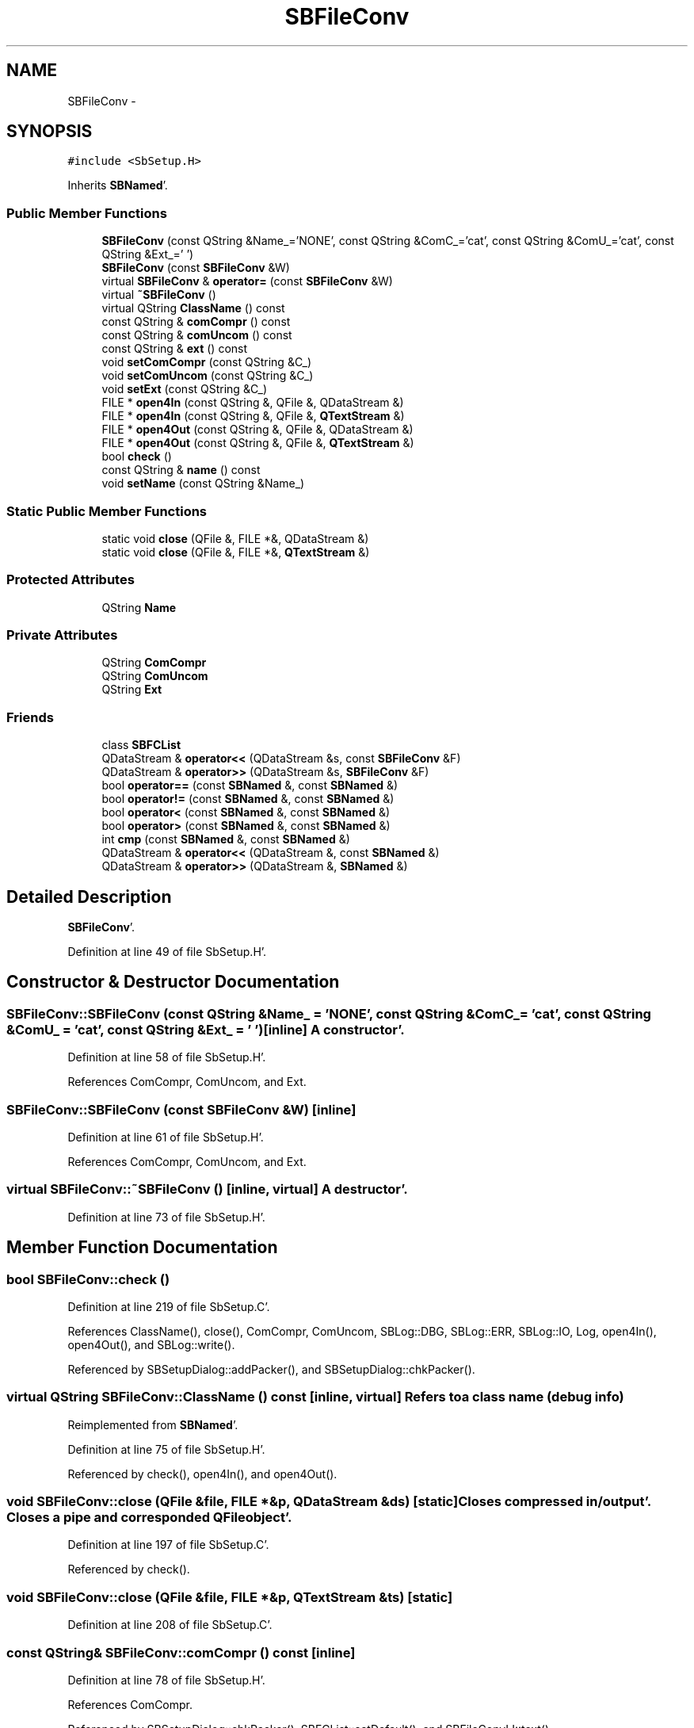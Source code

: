 .TH "SBFileConv" 3 "Mon May 14 2012" "Version 2.0.2" "SteelBreeze Reference Manual" \" -*- nroff -*-
.ad l
.nh
.SH NAME
SBFileConv \- 
.SH SYNOPSIS
.br
.PP
.PP
\fC#include <SbSetup\&.H>\fP
.PP
Inherits \fBSBNamed\fP'\&.
.SS "Public Member Functions"

.in +1c
.ti -1c
.RI "\fBSBFileConv\fP (const QString &Name_='NONE', const QString &ComC_='cat', const QString &ComU_='cat', const QString &Ext_=' ')"
.br
.ti -1c
.RI "\fBSBFileConv\fP (const \fBSBFileConv\fP &W)"
.br
.ti -1c
.RI "virtual \fBSBFileConv\fP & \fBoperator=\fP (const \fBSBFileConv\fP &W)"
.br
.ti -1c
.RI "virtual \fB~SBFileConv\fP ()"
.br
.ti -1c
.RI "virtual QString \fBClassName\fP () const "
.br
.ti -1c
.RI "const QString & \fBcomCompr\fP () const "
.br
.ti -1c
.RI "const QString & \fBcomUncom\fP () const "
.br
.ti -1c
.RI "const QString & \fBext\fP () const "
.br
.ti -1c
.RI "void \fBsetComCompr\fP (const QString &C_)"
.br
.ti -1c
.RI "void \fBsetComUncom\fP (const QString &C_)"
.br
.ti -1c
.RI "void \fBsetExt\fP (const QString &C_)"
.br
.ti -1c
.RI "FILE * \fBopen4In\fP (const QString &, QFile &, QDataStream &)"
.br
.ti -1c
.RI "FILE * \fBopen4In\fP (const QString &, QFile &, \fBQTextStream\fP &)"
.br
.ti -1c
.RI "FILE * \fBopen4Out\fP (const QString &, QFile &, QDataStream &)"
.br
.ti -1c
.RI "FILE * \fBopen4Out\fP (const QString &, QFile &, \fBQTextStream\fP &)"
.br
.ti -1c
.RI "bool \fBcheck\fP ()"
.br
.ti -1c
.RI "const QString & \fBname\fP () const "
.br
.ti -1c
.RI "void \fBsetName\fP (const QString &Name_)"
.br
.in -1c
.SS "Static Public Member Functions"

.in +1c
.ti -1c
.RI "static void \fBclose\fP (QFile &, FILE *&, QDataStream &)"
.br
.ti -1c
.RI "static void \fBclose\fP (QFile &, FILE *&, \fBQTextStream\fP &)"
.br
.in -1c
.SS "Protected Attributes"

.in +1c
.ti -1c
.RI "QString \fBName\fP"
.br
.in -1c
.SS "Private Attributes"

.in +1c
.ti -1c
.RI "QString \fBComCompr\fP"
.br
.ti -1c
.RI "QString \fBComUncom\fP"
.br
.ti -1c
.RI "QString \fBExt\fP"
.br
.in -1c
.SS "Friends"

.in +1c
.ti -1c
.RI "class \fBSBFCList\fP"
.br
.ti -1c
.RI "QDataStream & \fBoperator<<\fP (QDataStream &s, const \fBSBFileConv\fP &F)"
.br
.ti -1c
.RI "QDataStream & \fBoperator>>\fP (QDataStream &s, \fBSBFileConv\fP &F)"
.br
.ti -1c
.RI "bool \fBoperator==\fP (const \fBSBNamed\fP &, const \fBSBNamed\fP &)"
.br
.ti -1c
.RI "bool \fBoperator!=\fP (const \fBSBNamed\fP &, const \fBSBNamed\fP &)"
.br
.ti -1c
.RI "bool \fBoperator<\fP (const \fBSBNamed\fP &, const \fBSBNamed\fP &)"
.br
.ti -1c
.RI "bool \fBoperator>\fP (const \fBSBNamed\fP &, const \fBSBNamed\fP &)"
.br
.ti -1c
.RI "int \fBcmp\fP (const \fBSBNamed\fP &, const \fBSBNamed\fP &)"
.br
.ti -1c
.RI "QDataStream & \fBoperator<<\fP (QDataStream &, const \fBSBNamed\fP &)"
.br
.ti -1c
.RI "QDataStream & \fBoperator>>\fP (QDataStream &, \fBSBNamed\fP &)"
.br
.in -1c
.SH "Detailed Description"
.PP 
\fBSBFileConv\fP'\&. 
.PP
Definition at line 49 of file SbSetup\&.H'\&.
.SH "Constructor & Destructor Documentation"
.PP 
.SS "SBFileConv::SBFileConv (const QString &Name_ = \fC'NONE'\fP, const QString &ComC_ = \fC'cat'\fP, const QString &ComU_ = \fC'cat'\fP, const QString &Ext_ = \fC' '\fP)\fC [inline]\fP"A constructor'\&. 
.PP
Definition at line 58 of file SbSetup\&.H'\&.
.PP
References ComCompr, ComUncom, and Ext\&.
.SS "SBFileConv::SBFileConv (const \fBSBFileConv\fP &W)\fC [inline]\fP"
.PP
Definition at line 61 of file SbSetup\&.H'\&.
.PP
References ComCompr, ComUncom, and Ext\&.
.SS "virtual SBFileConv::~SBFileConv ()\fC [inline, virtual]\fP"A destructor'\&. 
.PP
Definition at line 73 of file SbSetup\&.H'\&.
.SH "Member Function Documentation"
.PP 
.SS "bool SBFileConv::check ()"
.PP
Definition at line 219 of file SbSetup\&.C'\&.
.PP
References ClassName(), close(), ComCompr, ComUncom, SBLog::DBG, SBLog::ERR, SBLog::IO, Log, open4In(), open4Out(), and SBLog::write()\&.
.PP
Referenced by SBSetupDialog::addPacker(), and SBSetupDialog::chkPacker()\&.
.SS "virtual QString SBFileConv::ClassName () const\fC [inline, virtual]\fP"Refers to a class name (debug info) 
.PP
Reimplemented from \fBSBNamed\fP'\&.
.PP
Definition at line 75 of file SbSetup\&.H'\&.
.PP
Referenced by check(), open4In(), and open4Out()\&.
.SS "void SBFileConv::close (QFile &file, FILE *&p, QDataStream &ds)\fC [static]\fP"Closes compressed in/output'\&. Closes a pipe and corresponded QFile object'\&. 
.PP
Definition at line 197 of file SbSetup\&.C'\&.
.PP
Referenced by check()\&.
.SS "void SBFileConv::close (QFile &file, FILE *&p, \fBQTextStream\fP &ts)\fC [static]\fP"
.PP
Definition at line 208 of file SbSetup\&.C'\&.
.SS "const QString& SBFileConv::comCompr () const\fC [inline]\fP"
.PP
Definition at line 78 of file SbSetup\&.H'\&.
.PP
References ComCompr\&.
.PP
Referenced by SBSetupDialog::chkPacker(), SBFCList::setDefault(), and SBFileConvLI::text()\&.
.SS "const QString& SBFileConv::comUncom () const\fC [inline]\fP"
.PP
Definition at line 79 of file SbSetup\&.H'\&.
.PP
References ComUncom\&.
.PP
Referenced by SBSetupDialog::chkPacker(), and SBFileConvLI::text()\&.
.SS "const QString& SBFileConv::ext () const\fC [inline]\fP"
.PP
Definition at line 80 of file SbSetup\&.H'\&.
.PP
References Ext\&.
.PP
Referenced by SBFCList::defaultExt(), SBFCList::insert(), and SBFileConvLI::text()\&.
.SS "const QString& SBNamed::name () const\fC [inline, inherited]\fP"
.PP
Definition at line 215 of file SbGeo\&.H'\&.
.PP
References SBNamed::Name\&.
.PP
Referenced by SBVLBINetEntryEditor::accept(), SBSourceEditor::acquireData(), SBSiteEditor::acquireData(), SBStationEditor::acquireData(), SBStochParameter::addPar(), SBProject::addSession(), SBSite::addStation(), SBParameterList::append(), SBVector::at(), SBMatrix::at(), SBUpperMatrix::at(), SBSymMatrix::at(), SBStation::axisOffsetLenght(), SBSolutionBrowser::batch4StochEOPChanged(), SBSolutionBrowser::batch4StochSoChanged(), SBSolutionBrowser::batch4StochStChanged(), SBEphem::calc(), SBStation::calcDisplacement(), SBSetupDialog::chkPacker(), SBVLBIPreProcess::clearPars(), SBEstimator::collectContStochs4NextBatch(), collectListOfSINEXParameters(), collectListOfSINEXParameters4NEQ(), SB_CRF::collectObjAliases(), SBObsVLBIStatistics::collectStatistics(), SBRunManager::constraintSourceCoord(), SBRunManager::constraintStationCoord(), SBRunManager::constraintStationVeloc(), SBSource::createParameters(), SBProjectCreate::createProject(), SBTestFrame::createWidget4Test(), SBTestEphem::createWidget4Test(), SBVLBIPreProcess::currentSesChange(), SBPlotArea::defineAreas(), SBSiteEditor::deleteEntry(), SBVLBISetView::deleteEntry(), SBStuffSources::deleteEntryS(), SBStuffStations::deleteEntryS(), SBSolution::deleteSolution(), SBSetupDialog::delInst(), SBSetupDialog::delPacker(), SBEstimator::Group::delParameter(), SBProjectEdit::delSession(), SBProject::delSession(), SBSite::delStation(), SBPlateMotion::displacement(), SBStuffAplo::draw(), SBPlotArea::drawFrames(), SBStochParameter::dump2File(), SBSolution::dumpParameters(), SBBaseInfo::dumpUserInfo(), SBSourceInfo::dumpUserInfo(), SBVLBISession::dumpUserInfo(), SBVLBISet::dumpUserInfo(), SBParametersEditor::editParameter(), SBAploChunk::fillDict(), SBVLBISet::fillDicts(), SBVLBIPreProcess::fillObsListView(), SBVLBIPreProcess::fillSessAttr(), SBCatalog::find(), SBSolution::getGlobalParameter4Report(), SBAploChunk::import(), SBVLBISet::import(), SBEcc::importEccDat(), SBAploEphem::importHPS(), SBMaster::importMF(), SBProjectCreate::init(), SBFCList::insert(), SBInstitutionList::insert(), SBCatalog::insert(), SBParameterList::inSort(), SBCatalog::inSort(), SBStochParameterList::inSort(), SB_TRF::inSort(), SBObsVLBIStatSrcLI::key(), SBParameterLI::key(), SBSourceListItem::key(), SBStationListItem::key(), SBObsVLBIStatStaLI::key(), SBVLBISesInfoLI::key(), SBSiteListItem::key(), SBObsVLBIStatRecordLI::key(), SBBasInfoLI::key(), SBSouInfoLI::key(), SBAploEntryLI::key(), SBTestStationLI::key(), SBStationImport::loadNScodes(), SBStationImport::loadOLoad(), SBSolution::loadStatistics(), SBRunManager::loadVLBISession_m1(), SBRunManager::loadVLBISessions_m2(), SB_CRF::lookupNearest(), SB_TRF::lookupNearest(), SBSolutionBrowser::lookupParameters(), SBSourceEditor::makeApply(), SBSiteEditor::makeApply(), SBStationEditor::makeApply(), SBRunManager::makeReportCRF(), SBRunManager::makeReportCRFVariations(), SBRunManager::makeReportCRFVariations4IVS(), SBRunManager::makeReportEOP(), SBRunManager::makeReportMaps(), SBRunManager::makeReportNormalEqs(), SBRunManager::makeReports(), SBRunManager::makeReportSessionStatistics(), SBRunManager::makeReportTRF(), SBRunManager::makeReportTRFVariations(), SBRunManager::makeReportTroposphere(), SBEstimator::mapContStochs4NewBatch(), SBMaster::mapFiles(), SBMaster::mapRecords(), matT_x_mat(), SBEstimator::moveGlobalInfo(), SBEstimator::moveGlobalInfo_Old(), open4In(), open4Out(), SBEphem::openFile(), SBVector::operator()(), SBSolidTideLd::operator()(), SBTideLd::operator()(), SBMatrix::operator()(), SBRefraction::operator()(), SBUpperMatrix::operator()(), operator*(), operator+(), SBVector::operator+=(), SBMatrix::operator+=(), SBUpperMatrix::operator+=(), operator-(), SBVector::operator-=(), SBMatrix::operator-=(), SBUpperMatrix::operator-=(), SBObsVLBIEntry::operator<(), operator<<(), SBVector::operator=(), SBMatrix::operator=(), SBUpperMatrix::operator=(), SBVLBISesInfo::operator=(), SBVector::operator==(), SBObsVLBIEntry::operator==(), SBVLBISesInfo::operator==(), operator>>(), operator~(), SBSymMatrix::operator~(), SBPlotArea::output4Files(), SBSolution::path2GlbDir(), SBSolution::path2LocDir(), SBSolution::path2StcDir(), SBEstimator::prepare4Local(), SBSite::prepareDicts(), SBVLBIPreProcess::preProcess(), SBObsVLBIEntry::process(), SBRunManager::process_m1(), SBRunManager::process_m2(), SBVLBIPreProcess::procScenario_2(), SBProjectSel::ProjectListItem::ProjectListItem(), QuadraticForm(), SBRefraction::refrDir(), SBAploEphem::registerStation(), SBInstitutionList::remove(), SBParameterList::remove(), SBStochParameterList::remove(), SBVLBISet::removeSession(), SBParameterList::report(), SBStochParameter::report(), SBBaseInfo::restoreUserInfo(), SBSourceInfo::restoreUserInfo(), SBVLBISession::restoreUserInfo(), RRT(), RTR(), SBParameter::rw(), SBPlot::save2PS(), SBVLBISet::saveSession(), SBRunManager::saveVLBISessions_m1(), SBRunManager::saveVLBISessions_m2(), SBCoordsEditor::SBCoordsEditor(), SBEstimator::SBEstimator(), SBModelEditor::SBModelEditor(), SBObsVLBIStatBrowser::SBObsVLBIStatBrowser(), SBObsVLBIStatSrc::SBObsVLBIStatSrc(), SBObsVLBIStatSta::SBObsVLBIStatSta(), SBParametersEditor::SBParametersEditor(), SBPlateMotion::SBPlateMotion(), SBPlot::SBPlot(), SBPlotDialog::SBPlotDialog(), SBProjectEdit::SBProjectEdit(), SBRunManager::SBRunManager(), SBSolution::SBSolution(), SBSolutionBrowser::SBSolutionBrowser(), SBStuffEphem::SBStuffEphem(), SBTestAPLoad::SBTestAPLoad(), SBTestDiurnEOP::SBTestDiurnEOP(), SBTestEphem::SBTestEphem(), SBTestFrame::SBTestFrame(), SBTestNutation::SBTestNutation(), SBTestOceanTides::SBTestOceanTides(), SBTestPolarTides::SBTestPolarTides(), SBTestSolidTides::SBTestSolidTides(), SBVLBINetEntryEditor::SBVLBINetEntryEditor(), SBVLBISessionEditor::SBVLBISessionEditor(), SBVector::set(), SBMatrix::set(), SBUpperMatrix::set(), SBMatrix::setCol(), SBUpperMatrix::setCol(), SBFCList::setDefault(), SB_TRF::setSiteName(), SBMatrix::setVector(), SBUpperMatrix::setVector(), Solve(), SBEstimator::solveLocals(), SBObsVLBIEntry::source(), SBTestSolidTides::stationChange(), SBTestOceanTides::stationChange(), SBTestPolarTides::stationChange(), SBTestAPLoad::stationChange(), SBParameter::str4compare(), SBRunManager::stripTRF(), SBSolution::submitGlobalParameters(), SBSolution::submitLocalParameters(), SBSolution::submitStochasticParameters(), SBMatrix::T(), SBUpperMatrix::T(), SBFileConvLI::text(), SBParameterLI::text(), SBObsVLBIStatSrcLI::text(), SBSourceListItem::text(), SBStationListItem::text(), SBObsVLBIStatStaLI::text(), SBVLBISesInfoLI::text(), SBSolutionBatchLI::text(), SBSiteListItem::text(), SBVLBISesPreProcLI::text(), SBObsVLBIStatRecordLI::text(), SBSetupDialog::SBInstLI::text(), SBBasInfoLI::text(), SBSouInfoLI::text(), SBAploEntryLI::text(), SBTestStationLI::text(), SBVLBINetworkEditor::NetworkListItem::text(), SBMasterRecBrowser::SBMRListItem::text(), SBStochParameter::update(), SBSolution::updateParameter(), SBVLBIPreProcess::updateSession(), SBParameterList::updateSolution(), SBMainWindow::UtilitiesCollectStat4Prj(), SBPlateMotion::velocity(), SBVLBIPreProcess::wAttributes(), SBSourceEditor::wCoordinates(), SBParametersEditor::wEOPParameters(), SBSolutionBrowser::wLocalEOPPars(), SBSolutionBrowser::wLocalSoPars(), SBSolutionBrowser::wLocalStPars(), SBStationEditor::wNames(), SBVLBISessionEditor::wObservs(), SBParametersEditor::wOtherParameters(), SBVLBISessionEditor::wParameters(), writeNormalEquationSystem(), SBSiteEditor::wSite(), SBParametersEditor::wSourceParameters(), SBParametersEditor::wStationParameters(), SBSolutionBrowser::wStochEOPPars(), SBSolutionBrowser::wStochSoPars(), SBSolutionBrowser::wStochStPars(), SBParametersEditor::wTestParameters(), and SBSolutionBrowser::wWRMSs()\&.
.SS "FILE * SBFileConv::open4In (const QString &FileName, QFile &file, QDataStream &ds)"Create compressed input'\&. Opens a pipe through uncompress command, opens corresponded QFile, returns opened pipe or NULL if popen failed'\&. 
.PP
\fBWarning:\fP
.RS 4
caller have to pclose returned value manually or call a \fBSBFileConv::close\fP'\&. 
.RE
.PP

.PP
Definition at line 121 of file SbSetup\&.C'\&.
.PP
References ClassName(), ComUncom, SBLog::ERR, SBLog::IO, Log, SBNamed::name(), and SBLog::write()\&.
.PP
Referenced by check(), and SBFCList::open4In()\&.
.SS "FILE * SBFileConv::open4In (const QString &FileName, QFile &file, \fBQTextStream\fP &ts)"
.PP
Definition at line 138 of file SbSetup\&.C'\&.
.PP
References ClassName(), ComUncom, SBLog::ERR, SBLog::IO, Log, SBNamed::name(), and SBLog::write()\&.
.SS "FILE * SBFileConv::open4Out (const QString &FileName, QFile &file, QDataStream &ds)"Create compressed output'\&. Opens a pipe through compress command, opens corresponded QFile, returns opened pipe or NULL if popen failed'\&. 
.PP
\fBWarning:\fP
.RS 4
caller have to pclose returned value manually or call a \fBSBFileConv::close()\fP'\&. 
.RE
.PP

.PP
Definition at line 160 of file SbSetup\&.C'\&.
.PP
References ClassName(), ComCompr, SBLog::ERR, SBLog::IO, Log, SBNamed::name(), and SBLog::write()\&.
.PP
Referenced by check(), SBFCList::open4Out(), and SBFCList::open4OutDflt()\&.
.SS "FILE * SBFileConv::open4Out (const QString &FileName, QFile &file, \fBQTextStream\fP &ts)"
.PP
Definition at line 177 of file SbSetup\&.C'\&.
.PP
References ClassName(), ComCompr, SBLog::ERR, SBLog::IO, Log, SBNamed::name(), and SBLog::write()\&.
.SS "virtual \fBSBFileConv\fP& SBFileConv::operator= (const \fBSBFileConv\fP &W)\fC [inline, virtual]\fP"
.PP
Definition at line 63 of file SbSetup\&.H'\&.
.PP
References ComCompr, ComUncom, and Ext\&.
.SS "void SBFileConv::setComCompr (const QString &C_)\fC [inline]\fP"
.PP
Definition at line 81 of file SbSetup\&.H'\&.
.PP
References ComCompr\&.
.SS "void SBFileConv::setComUncom (const QString &C_)\fC [inline]\fP"
.PP
Definition at line 82 of file SbSetup\&.H'\&.
.PP
References ComUncom\&.
.SS "void SBFileConv::setExt (const QString &C_)\fC [inline]\fP"
.PP
Definition at line 83 of file SbSetup\&.H'\&.
.PP
References Ext\&.
.SS "void SBNamed::setName (const QString &Name_)\fC [inline, inherited]\fP"
.PP
Definition at line 216 of file SbGeo\&.H'\&.
.PP
References SBNamed::Name\&.
.PP
Referenced by SBVLBINetEntryEditor::accept(), SBSourceEditor::acquireData(), SBSiteEditor::acquireData(), SBStationEditor::acquireData(), SBObsVLBIStatistics::collectStatistics(), SBVLBIPreProcess::currentSesChange(), SBVLBISet::import(), SBVLBISet::loadSession(), SBVLBISesInfo::operator=(), operator>>(), SBPlotArea::output4Files(), SBFilteringGauss::redrawDataPlot_ExpMode(), SBBaseInfoList::restoreUserInfo(), SBSourceInfoList::restoreUserInfo(), SBMasterRecord::SBMasterRecord(), SBSolution::SBSolution(), SB_TRF::setSiteName(), SBTestSolidTides::stationChange(), SBTestOceanTides::stationChange(), SBTestPolarTides::stationChange(), SBTestAPLoad::stationChange(), and SBVLBIPreProcess::updateSession()\&.
.SH "Friends And Related Function Documentation"
.PP 
.SS "int cmp (const \fBSBNamed\fP &N1, const \fBSBNamed\fP &N2)\fC [friend, inherited]\fP"Compares two instances of \fBSBNamed\fP, returns (-1:0:+1)'\&. 
.PP
Definition at line 253 of file SbGeo\&.H'\&.
.PP
Referenced by SBStochParameterList::compareItems(), and SBMasterFile::compareItems()\&.
.SS "bool operator!= (const \fBSBNamed\fP &N1, const \fBSBNamed\fP &N2)\fC [friend, inherited]\fP"Compares two instances of \fBSBNamed\fP'\&. 
.PP
Definition at line 238 of file SbGeo\&.H'\&.
.SS "bool operator< (const \fBSBNamed\fP &N1, const \fBSBNamed\fP &N2)\fC [friend, inherited]\fP"Compares two instances of \fBSBNamed\fP'\&. 
.PP
Definition at line 243 of file SbGeo\&.H'\&.
.SS "QDataStream& operator<< (QDataStream &s, const \fBSBFileConv\fP &F)\fC [friend]\fP"
.PP
Definition at line 95 of file SbSetup\&.H'\&.
.SS "QDataStream & operator<< (QDataStream &s, const \fBSBNamed\fP &W)\fC [friend, inherited]\fP"Saves object to the data stream'\&. 
.PP
Definition at line 258 of file SbGeo\&.H'\&.
.SS "bool operator== (const \fBSBNamed\fP &N1, const \fBSBNamed\fP &N2)\fC [friend, inherited]\fP"Compares two instances of \fBSBNamed\fP'\&. 
.PP
Definition at line 233 of file SbGeo\&.H'\&.
.SS "bool operator> (const \fBSBNamed\fP &N1, const \fBSBNamed\fP &N2)\fC [friend, inherited]\fP"Compares two instances of \fBSBNamed\fP'\&. 
.PP
Definition at line 248 of file SbGeo\&.H'\&.
.SS "QDataStream& operator>> (QDataStream &s, \fBSBFileConv\fP &F)\fC [friend]\fP"
.PP
Definition at line 97 of file SbSetup\&.H'\&.
.SS "QDataStream & operator>> (QDataStream &s, \fBSBNamed\fP &W)\fC [friend, inherited]\fP"Loads object from the data stream'\&. 
.PP
Definition at line 263 of file SbGeo\&.H'\&.
.SS "friend class \fBSBFCList\fP\fC [friend]\fP"
.PP
Definition at line 51 of file SbSetup\&.H'\&.
.SH "Member Data Documentation"
.PP 
.SS "QString \fBSBFileConv::ComCompr\fP\fC [private]\fP"
.PP
Definition at line 53 of file SbSetup\&.H'\&.
.PP
Referenced by check(), comCompr(), open4Out(), operator=(), SBFileConv(), and setComCompr()\&.
.SS "QString \fBSBFileConv::ComUncom\fP\fC [private]\fP"
.PP
Definition at line 54 of file SbSetup\&.H'\&.
.PP
Referenced by check(), comUncom(), open4In(), operator=(), SBFileConv(), and setComUncom()\&.
.SS "QString \fBSBFileConv::Ext\fP\fC [private]\fP"
.PP
Definition at line 55 of file SbSetup\&.H'\&.
.PP
Referenced by ext(), operator=(), SBFileConv(), and setExt()\&.
.SS "QString \fBSBNamed::Name\fP\fC [protected, inherited]\fP"
.PP
Definition at line 206 of file SbGeo\&.H'\&.
.PP
Referenced by SBVLBISesInfo::fileName(), SBNamed::name(), operator<<(), SBNamed::operator=(), SBStation::operator=(), SBSite::operator=(), SBOLoadCarrier::operator==(), operator>>(), SBStochParameter::report(), SBNamed::SBNamed(), SBNamed::setName(), SBSite::updateSite(), and SBStation::updateStation()\&.

.SH "Author"
.PP 
Generated automatically by Doxygen for SteelBreeze Reference Manual from the source code'\&.
